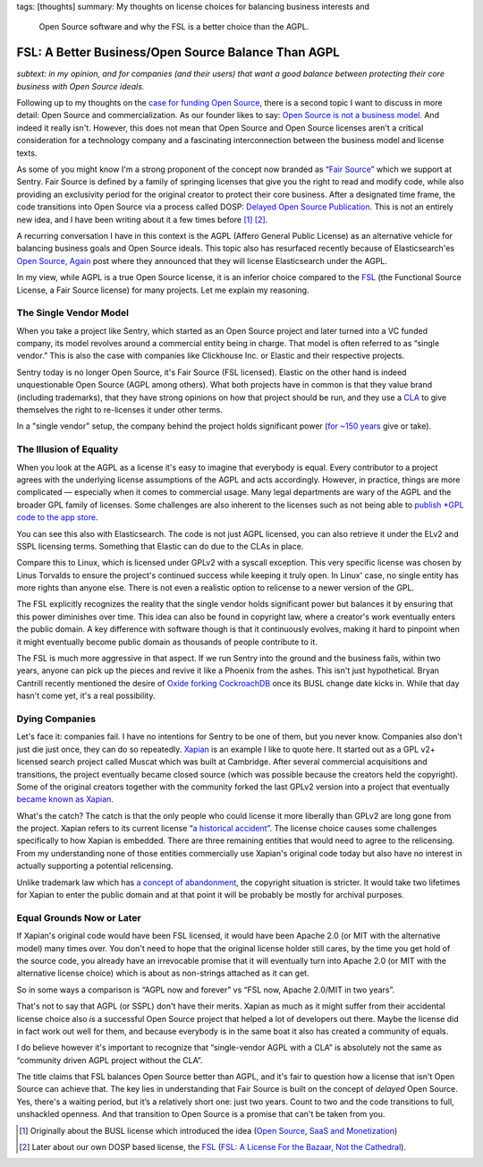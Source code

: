 tags: [thoughts]
summary: My thoughts on license choices for balancing business interests and
  Open Source software and why the FSL is a better choice than the AGPL.

FSL: A Better Business/Open Source Balance Than AGPL
====================================================

*subtext: in my opinion, and for companies (and their users) that want a
good balance between protecting their core business with Open Source
ideals.*

Following up to my thoughts on the `case for funding Open Source
</2024/9/19/open-source-tax/>`__, there is a second topic I want to
discuss in more detail: Open Source and commercialization.  As our
founder likes to say: `Open Source is not a business model
<https://cra.mr/open-source-is-not-a-business-model/>`__.  And indeed it
really isn't.  However, this does not mean that Open Source and Open
Source licenses aren't a critical consideration for a technology company
and a fascinating interconnection between the business model and license
texts.

As some of you might know I'm a strong proponent of the concept now
branded as “`Fair Source <https://fair.io/about/>`__” which we support at
Sentry.  Fair Source is defined by a family of springing licenses that
give you the right to read and modify code, while also providing an
exclusivity period for the original creator to protect their core
business.  After a designated time frame, the code transitions into Open
Source via a process called DOSP: `Delayed Open Source Publication
<https://opensource.org/delayed-open-source-publication>`__.  This is not
an entirely new idea, and I have been writing about it a few times before
[1]_ [2]_.

A recurring conversation I have in this context is the AGPL (Affero
General Public License) as an alternative vehicle for balancing business
goals and Open Source ideals.  This topic also has resurfaced recently
because of Elasticsearch'es `Open Source, Again
<https://www.elastic.co/blog/elasticsearch-is-open-source-again>`__ post
where they announced that they will license Elasticsearch under the AGPL.

In my view, while AGPL is a true Open Source license, it is an inferior
choice compared to the `FSL <https://fsl.software/>`__ (the Functional
Source License, a Fair Source license) for many projects.  Let me explain
my reasoning.

The Single Vendor Model
-----------------------

When you take a project like Sentry, which started as an Open Source
project and later turned into a VC funded company, its model revolves
around a commercial entity being in charge.  That model is often referred
to as “single vendor.”  This is also the case with companies like
Clickhouse Inc. or Elastic and their respective projects.

Sentry today is no longer Open Source, it's Fair Source (FSL licensed).
Elastic on the other hand is indeed unquestionable Open Source (AGPL among
others).  What both projects have in common is that they value brand
(including trademarks), that they have strong opinions on how that project
should be run, and they use a `CLA
<https://en.wikipedia.org/wiki/Contributor_License_Agreement>`__ to give
themselves the right to re-licenses it under other terms.

In a "single vendor" setup, the company behind the project holds
significant power (`for ~150 years
<https://en.wikipedia.org/wiki/List_of_copyright_terms_of_countries>`__
give or take).

The Illusion of Equality
------------------------

When you look at the AGPL as a license it's easy to imagine that everybody
is equal.  Every contributor to a project agrees with the underlying
license assumptions of the AGPL and acts accordingly.  However, in
practice, things are more complicated — especially when it comes to
commercial usage.  Many legal departments are wary of the AGPL and the
broader GPL family of licenses.  Some challenges are also inherent to the
licenses such as not being able to `publish *GPL code to the app store
<https://www.fsf.org/blogs/licensing/more-about-the-app-store-gpl-enforcement>`__.

You can see this also with Elasticsearch.  The code is not just AGPL
licensed, you can also retrieve it under the ELv2 and SSPL licensing
terms.  Something that Elastic can do due to the CLAs in place.

Compare this to Linux, which is licensed under GPLv2 with a syscall
exception.  This very specific license was chosen by Linus Torvalds to
ensure the project's continued success while keeping it truly open.  In
Linux' case, no single entity has more rights than anyone else.  There is
not even a realistic option to relicense to a newer version of the GPL.

The FSL explicitly recognizes the reality that the single vendor holds
significant power but balances it by ensuring that this power diminishes
over time.  This idea can also be found in copyright law, where a
creator's work eventually enters the public domain.  A key difference with
software though is that it continuously evolves, making it hard to
pinpoint when it might eventually become public domain as thousands of
people contribute to it.

The FSL is much more aggressive in that aspect.  If we run Sentry into the
ground and the business fails, within two years, anyone can pick up the
pieces and revive it like a Phoenix from the ashes.  This isn't just
hypothetical.  Bryan Cantrill recently mentioned the desire of `Oxide
forking CockroachDB <https://news.ycombinator.com/item?id=41258843>`__
once its BUSL change date kicks in.  While that day hasn't come yet, it's
a real possibility.

Dying Companies
---------------

Let's face it: companies fail.  I have no intentions for Sentry to be one
of them, but you never know.  Companies also don't just die just once,
they can do so repeatedly.  `Xapian <https://xapian.org/>`__ is an example
I like to quote here.  It started out as a GPL v2+ licensed search project
called Muscat which was built at Cambridge.  After several commercial
acquisitions and transitions, the project eventually became closed source
(which was possible because the creators held the copyright).  Some of the
original creators together with the community forked the last GPLv2
version into a project that eventually `became known as Xapian
<https://xapian.org/history>`__.

What's the catch?  The catch is that the only people who could license it
more liberally than GPLv2 are long gone from the project.  Xapian
refers to its current license “`a historical accident
<https://trac.xapian.org/wiki/Licensing>`__”.  The license choice causes
some challenges specifically to how Xapian is embedded.  There are three
remaining entities that would need to agree to the relicensing.  From my
understanding none of those entities commercially use Xapian's original
code today but also have no interest in actually supporting a potential
relicensing.

Unlike trademark law which has `a concept of abandonment
<https://www.law.cornell.edu/uscode/text/15/1127>`__, the copyright
situation is stricter.  It would take two lifetimes for Xapian to enter the
public domain and at that point it will be probably be mostly for archival
purposes.

Equal Grounds Now or Later
--------------------------

If Xapian's original code would have been FSL licensed, it would have been
Apache 2.0 (or MIT with the alternative model) many times over.  You don't
need to hope that the original license holder still cares, by the time you
get hold of the source code, you already have an irrevocable promise that
it will eventually turn into Apache 2.0 (or MIT with the alternative license
choice) which is about as non-strings attached as it can get.

So in some ways a comparison is “AGPL now and forever” vs “FSL now, Apache
2.0/MIT in two years”.

That's not to say that AGPL (or SSPL) don't have their merits.  Xapian as
much as it might suffer from their accidental license choice also *is* a
successful Open Source project that helped a lot of developers out there.
Maybe the license did in fact work out well for them, and because
everybody is in the same boat it also has created a community of equals.

I do believe however it's important to recognize that “single-vendor AGPL
with a CLA” is absolutely not the same as “community driven AGPL project
without the CLA”.

The title claims that FSL balances Open Source better than AGPL, and it's
fair to question how a license that isn't Open Source can achieve that.
The key lies in understanding that Fair Source is built on the concept of
*delayed* Open Source.  Yes, there's a waiting period, but it’s a
relatively short one: just two years.  Count to two and the code
transitions to full, unshackled openness.  And that transition to Open
Source is a promise that can't be taken from you.

.. [1] Originally about the BUSL license which introduced the idea
   (`Open Source, SaaS and Monetization </2019/11/4/open-source-and-saas/>`__)

.. [2] Later about our own DOSP based license, the `FSL <https://fsl.software/>`__
   (`FSL: A License For the Bazaar, Not the Cathedral
   <https://lucumr.pocoo.org/2023/11/19/cathedral-and-bazaaar-licensing/>`__).

